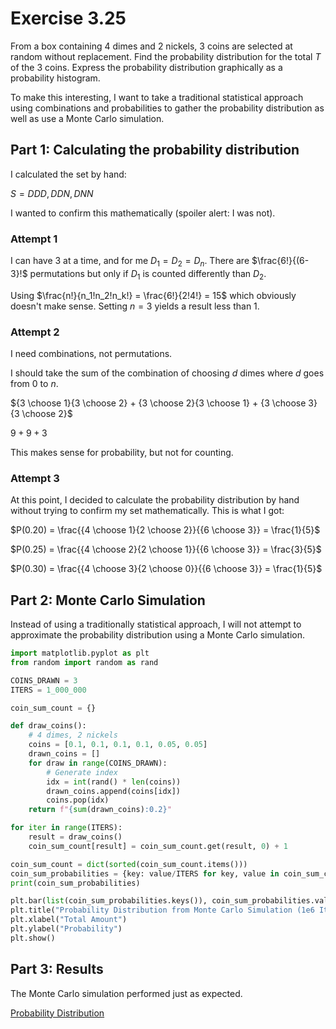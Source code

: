 * Exercise 3.25
From a box containing 4 dimes and 2 nickels, 3 coins are selected at random without replacement. Find the probability distribution for the total $T$ of the 3 coins. Express the probability distribution graphically as a probability histogram.

To make this interesting, I want to take a traditional statistical approach using combinations and probabilities to gather the probability distribution as well as use a Monte Carlo simulation.

** Part 1: Calculating the probability distribution
I calculated the set by hand:

$S = {DDD, DDN, DNN}$

I wanted to confirm this mathematically (spoiler alert: I was not).

*** Attempt 1
I can have 3 at a time, and for me $D_1 = D_2 = D_n$. There are $\frac{6!}{(6-3}!$ permutations but only if $D_1$ is counted differently than $D_2$.

Using $\frac{n!}{n_1!n_2!n_k!} = \frac{6!}{2!4!} = 15$ which obviously doesn't make sense. Setting $n = 3$ yields a result less than 1.

*** Attempt 2
I need combinations, not permutations.

I should take the sum of the combination of choosing $d$ dimes where $d$ goes from $0$ to $n$.

${3 \choose 1}{3 \choose 2} + {3 \choose 2}{3 \choose 1} + {3 \choose 3}{3 \choose 2}$

$9 + 9 + 3$

This makes sense for probability, but not for counting.

*** Attempt 3
At this point, I decided to calculate the probability distribution by hand without trying to confirm my set mathematically. This is what I got:

$P(0.20) = \frac{{4 \choose 1}{2 \choose 2}}{{6 \choose 3}} = \frac{1}{5}$

$P(0.25) = \frac{{4 \choose 2}{2 \choose 1}}{{6 \choose 3}} = \frac{3}{5}$

$P(0.30) = \frac{{4 \choose 3}{2 \choose 0}}{{6 \choose 3}} = \frac{1}{5}$

** Part 2: Monte Carlo Simulation
Instead of using a traditionally statistical approach, I will not attempt to approximate the probability distribution using a Monte Carlo simulation.

#+BEGIN_SRC python :session :results output
import matplotlib.pyplot as plt
from random import random as rand

COINS_DRAWN = 3
ITERS = 1_000_000

coin_sum_count = {}

def draw_coins():
    # 4 dimes, 2 nickels
    coins = [0.1, 0.1, 0.1, 0.1, 0.05, 0.05]
    drawn_coins = []
    for draw in range(COINS_DRAWN):
        # Generate index
        idx = int(rand() * len(coins))
        drawn_coins.append(coins[idx])
        coins.pop(idx)
    return f"{sum(drawn_coins):0.2}"

for iter in range(ITERS):
    result = draw_coins()
    coin_sum_count[result] = coin_sum_count.get(result, 0) + 1

coin_sum_count = dict(sorted(coin_sum_count.items()))
coin_sum_probabilities = {key: value/ITERS for key, value in coin_sum_count.items()}
print(coin_sum_probabilities)

plt.bar(list(coin_sum_probabilities.keys()), coin_sum_probabilities.values(), color="skyblue")
plt.title("Probability Distribution from Monte Carlo Simulation (1e6 Iterations)")
plt.xlabel("Total Amount")
plt.ylabel("Probability")
plt.show()
#+END_SRC

#+RESULTS:
: {'0.2': 0.199939, '0.25': 0.600059, '0.3': 0.200002}

** Part 3: Results
The Monte Carlo simulation performed just as expected.

[[file:probability_distribution.png][Probability Distribution]]
